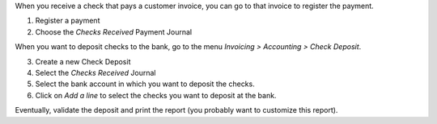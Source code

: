 When you receive a check that pays a customer invoice, you can go to that invoice to register the payment.

1. Register a payment
2. Choose the *Checks Received* Payment Journal

.. image :: static/description/Usage_create_payment.png

When you want to deposit checks to the bank, go to the menu *Invoicing > Accounting > Check Deposit*.

3. Create a new Check Deposit
4. Select the *Checks Received* Journal
5. Select the bank account in which you want to deposit the checks.
6. Click on *Add a line* to select the checks you want to deposit at the bank.

.. image :: static/description/Usage_create_check_deposit.png

Eventually, validate the deposit and print the report (you probably want to customize this report).
